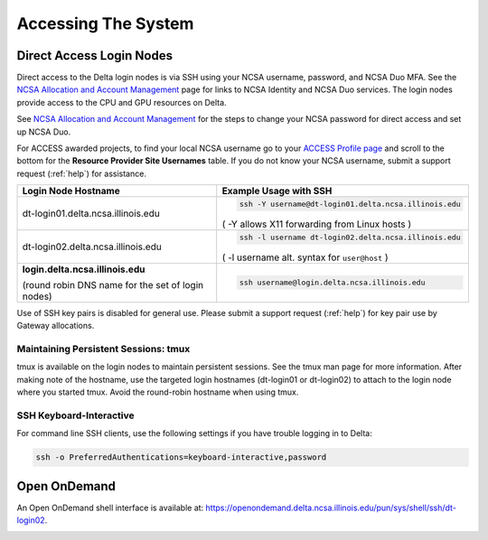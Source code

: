 .. _access:

Accessing The System
=========================

Direct Access Login Nodes
-----------------------------

Direct access to the Delta login nodes is via SSH using your NCSA username, password, and NCSA Duo MFA. See the `NCSA Allocation and Account Management <https://wiki.ncsa.illinois.edu/display/USSPPRT/NCSA+Allocation+and+Account+Management>`_ page for links to NCSA Identity and NCSA Duo services. The login nodes provide access to the CPU and GPU resources on Delta.

See `NCSA Allocation and Account Management <https://wiki.ncsa.illinois.edu/display/USSPPRT/NCSA+Allocation+and+Account+Management>`_ for the steps to change your NCSA password for direct access and set up NCSA Duo. 

For ACCESS awarded projects, to find your local NCSA username go to your `ACCESS Profile page <https://allocations.access-ci.org/profile>`_ and scroll to the bottom for the **Resource Provider Site Usernames** table. If you do not know your NCSA username, submit a support request (:ref:`help`) for assistance.

+------------------------------------+--------------------------------------------------------+
|   Login Node Hostname              |   Example Usage with SSH                               |
+====================================+========================================================+
|                                    | .. code-block:: terminal                               |
| dt-login01.delta.ncsa.illinois.edu |                                                        |
|                                    |    ssh -Y username@dt-login01.delta.ncsa.illinois.edu  |
|                                    |                                                        |
|                                    | ( -Y allows X11 forwarding from Linux hosts )          |
|                                    |                                                        |    
+------------------------------------+--------------------------------------------------------+
| dt-login02.delta.ncsa.illinois.edu | .. code-block:: terminal                               |
|                                    |                                                        |
|                                    |    ssh -l username dt-login02.delta.ncsa.illinois.edu  |
|                                    |                                                        |
|                                    | ( -l username alt. syntax for ``user@host`` )          |
|                                    |                                                        |
+------------------------------------+--------------------------------------------------------+
| **login.delta.ncsa.illinois.edu**  | .. code-block:: terminal                               |
|                                    |                                                        |    
| (round robin DNS name for the set  |    ssh username@login.delta.ncsa.illinois.edu          |   
| of login nodes)                    |                                                        |    
+------------------------------------+--------------------------------------------------------+

Use of SSH key pairs is disabled for general use. Please submit a support request (:ref:`help`) for key pair use by Gateway allocations.

Maintaining Persistent Sessions: tmux
~~~~~~~~~~~~~~~~~~~~~~~~~~~~~~~~~~~~~~

tmux is available on the login nodes to maintain persistent sessions.
See the tmux man page for more information. 
After making note of the hostname, use the targeted login hostnames (dt-login01 or dt-login02) to attach to the login node where you started tmux. 
Avoid the round-robin hostname when using tmux.

SSH Keyboard-Interactive
~~~~~~~~~~~~~~~~~~~~~~~~~

For command line SSH clients, use the following settings if you have trouble logging in to Delta:

.. code-block::
   
   ssh -o PreferredAuthentications=keyboard-interactive,password

Open OnDemand
-------------

An Open OnDemand shell interface is available at: https://openondemand.delta.ncsa.illinois.edu/pun/sys/shell/ssh/dt-login02.

..  image:: ood-shell-access.png
    :alt: Delta OpenOnDemand shell access

